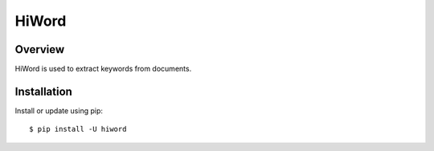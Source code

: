 ======
HiWord
======

.. image:: https://img.shields.io/badge/license-Apache 2-blue.svg
    :target: https://github.com/jadbin/hiword/blob/master/LICENSE

Overview
========

HiWord is used to extract keywords from documents.

Installation
============

Install or update using pip::

    $ pip install -U hiword

